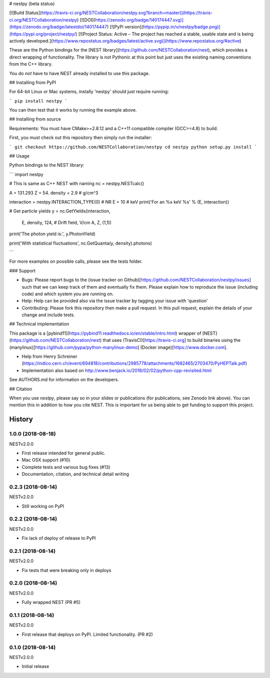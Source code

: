 # nestpy (beta status)

[![Build Status](https://travis-ci.org/NESTCollaboration/nestpy.svg?branch=master)](https://travis-ci.org/NESTCollaboration/nestpy)
[![DOI](https://zenodo.org/badge/140174447.svg)](https://zenodo.org/badge/latestdoi/140174447)
[![PyPi version](https://pypip.in/v/nestpy/badge.png)](https://pypi.org/project/nestpy/)
[![Project Status: Active – The project has reached a stable, usable state and is being actively developed.](https://www.repostatus.org/badges/latest/active.svg)](https://www.repostatus.org/#active)

These are the Python bindings for the [NEST library](https://github.com/NESTCollaboration/nest), which provides a direct wrapping of functionality.  The library is not Pythonic at this point but just uses the existing naming conventions from the C++ library.

You do *not* have to have NEST already installed to use this package.

## Installing from PyPI

For 64-bit Linux or Mac systems, instally 'nestpy' should just require running:

```
pip install nestpy
```

You can then test that it works by running the example above.

## Installing from source

Requirements: You must have CMake>=2.8.12 and a C++11 compatible compiler (GCC>=4.8) to build.

First, you must check out this repository then simply run the installer:

```
git checkout https://github.com/NESTCollaboration/nestpy
cd nestpy
python setup.py install
```

## Usage

Python bindings to the NEST library:

```
import nestpy

# This is same as C++ NEST with naming                                                                            
nc = nestpy.NESTcalc()

A = 131.293
Z = 54.
density = 2.9 # g/cm^3                                                                                            

interaction = nestpy.INTERACTION_TYPE(0) # NR                                                                     
E = 10 # keV                                                                                                      
print('For an %s keV %s' % (E, interaction))

# Get particle yields                                                                                             
y = nc.GetYields(interaction,
                 E,
                 density,
                 124, # Drift field, V/cm                                                                         
                 A,
                 Z,
                 (1,1))

print('The photon yield is:', y.PhotonYield)

print('With statistical fluctuations', nc.GetQuanta(y, density).photons)

```

For more examples on possible calls, please see the tests folder.

### Support

* Bugs: Please report bugs to the (issue tracker on Github)[https://github.com/NESTCollaboration/nestpy/issues] such that we can keep track of them and eventually fix them.  Please explain how to reproduce the issue (including code) and which system you are running on.
* Help: Help can be provided also via the issue tracker by tagging your issue with 'question'
* Contributing:  Please fork this repository then make a pull request.  In this pull request, explain the details of your change and include tests.

## Technical implementation

This package is a [pybind11](https://pybind11.readthedocs.io/en/stable/intro.html) wrapper of [NEST](https://github.com/NESTCollaboration/nest) that uses (TravisCI)[https://travis-ci.org] to build binaries using the (manylinux)[https://github.com/pypa/python-manylinux-demo] (Docker image)[https://www.docker.com].

* Help from Henry Schreiner (https://indico.cern.ch/event/694818/contributions/2985778/attachments/1682465/2703470/PyHEPTalk.pdf)
* Implementation also based on http://www.benjack.io/2018/02/02/python-cpp-revisited.html

See AUTHORS.md for information on the developers.

## Citation

When you use `nestpy`, please say so in your slides or publications (for publications, see Zenodo link above).  You can mention this in addition to how you cite NEST.  This is important for us being able to get funding to support this project.



History
=======

1.0.0 (2018-08-18)
------------------

NESTv2.0.0

* First release intended for general public.
* Mac OSX support (#10)
* Complete tests and various bug fixes (#13)
* Documentation, citation, and technical detail writing


0.2.3 (2018-08-14)
------------------

NESTv2.0.0

* Still working on PyPI

0.2.2 (2018-08-14)
------------------

NESTv2.0.0

* Fix lack of deploy of release to PyPI

0.2.1 (2018-08-14)
------------------

NESTv2.0.0

* Fix tests that were breaking only in deploys

0.2.0 (2018-08-14)
------------------

NESTv2.0.0

* Fully wrapped NEST (PR #5)

0.1.1 (2018-08-14)
------------------

NESTv2.0.0

* First release that deploys on PyPI. Limited functionality. (PR #2)

0.1.0 (2018-08-14)
------------------

NESTv2.0.0

* Initial release


